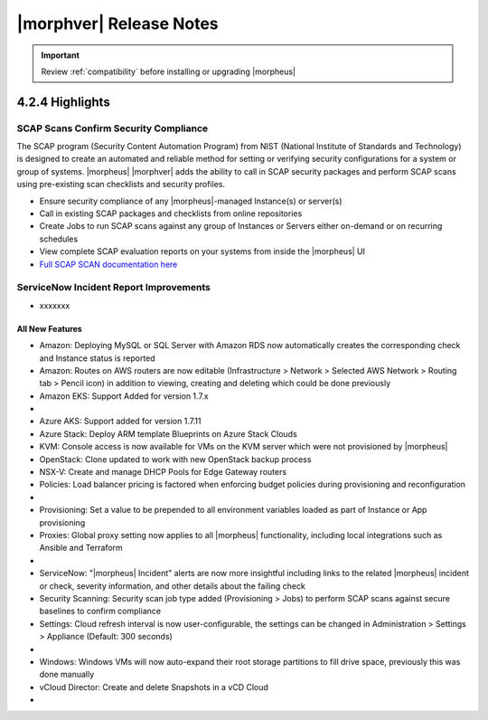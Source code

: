 .. _Release Notes:

*************************
|morphver| Release Notes
*************************

.. IMPORTANT:: Review :ref:`compatibility` before installing or upgrading |morpheus|

4.2.4 Highlights
================

SCAP Scans Confirm Security Compliance
^^^^^^^^^^^^^^^^^^^^^^^^^^^^^^^^^^^^^^

The SCAP program (Security Content Automation Program) from NIST (National Institute of Standards and Technology) is designed to create an automated and reliable method for setting or verifying security configurations for a system or group of systems. |morpheus| |morphver| adds the ability to call in SCAP security packages and perform SCAP scans using pre-existing scan checklists and security profiles.

- Ensure security compliance of any |morpheus|-managed Instance(s) or server(s)
- Call in existing SCAP packages and checklists from online repositories
- Create Jobs to run SCAP scans against any group of Instances or Servers either on-demand or on recurring schedules
- View complete SCAP evaluation reports on your systems from inside the |morpheus| UI
- `Full SCAP SCAN documentation here <https://docs.morpheusdata.com/en/4.2.4/provisioning/jobs/jobs.html#running-security-scan-jobs>`_

.. image:: /images/provisioning/jobs/security/6server_results.png

ServiceNow Incident Report Improvements
^^^^^^^^^^^^^^^^^^^^^^^^^^^^^^^^^^^^^^^

- xxxxxxx

All New Features
----------------

- Amazon: Deploying MySQL or SQL Server with Amazon RDS now automatically creates the corresponding check and Instance status is reported
- Amazon: Routes on AWS routers are now editable (Infrastructure > Network > Selected AWS Network > Routing tab > Pencil icon) in addition to viewing, creating and deleting which could be done previously
- Amazon EKS: Support Added for version 1.7.x

- .. toggle-header:: :header: Azure Public Cloud: **Azure Cloud Integration Improvements**

     - Option to enable Azure Guest OS Diagnostics when provisioning Instance or App
     - Added option to enable Azure Boot Diagnostics when provisioning an Instance or App
     - Set disk encryption (user or platform-managed) and an encryption set (if user-managed) for an Azure Cloud integration (Add/Edit Cloud modal)

- Azure AKS: Support added for version 1.7.11
- Azure Stack: Deploy ARM template Blueprints on Azure Stack Clouds
- KVM: Console access is now available for VMs on the KVM server which were not provisioned by |morpheus|
- OpenStack: Clone updated to work with new OpenStack backup process
- NSX-V: Create and manage DHCP Pools for Edge Gateway routers
- Policies: Load balancer pricing is factored when enforcing budget policies during provisioning and reconfiguration

- .. toggle-header:: :header: Pricing: **Load Balancer Price Tracking**

     - Load balancer support in Price Plans, Price Sets, and Prices (Administration > Plans & Pricing)
     - Load balancer price data sync for Azure and Amazon
     - Automatically apply Price Plans to load balancers based on Plan configuration
     - Usage and Billing data for load balancers

- Provisioning: Set a value to be prepended to all environment variables loaded as part of Instance or App provisioning
- Proxies: Global proxy setting now applies to all |morpheus| functionality, including local integrations such as Ansible and Terraform

- .. toggle-header:: :header: Roles: **Role Permission Changes**

     - Network integration firewall permissions (Infrastructure > Network > Integrations > Selected integration > Firewalls) now have their own setting (Infrastructure: Network Firewalls). Previously they were inherited from the "Network: Integrations" permission

- ServiceNow: "|morpheus| Incident" alerts are now more insightful including links to the related |morpheus| incident or check, severity information, and other details about the failing check
- Security Scanning: Security scan job type added (Provisioning > Jobs) to perform SCAP scans against secure baselines to confirm compliance
- Settings: Cloud refresh interval is now user-configurable, the settings can be changed in Administration > Settings > Appliance (Default: 300 seconds)

- .. toggle-header:: :header: UI: **Interface and Usability Improvements**

     - Icons added for AWS services (such as in Service Catalog), including AWS App Mesh, AWS SQS, and AWS SDB
     - When applying state to Terraform and CloudFormation Apps, a friendly progress bar is displayed to indicate the change
     - Session expiration times can now be configured (Administration > Settings > Appliance), if desired a window can also be displayed at a specified time to warn about the impending logout
     - MySQL tmp file location moved from ``/tmp`` to ``/var/run/morpheus/mysqld``
     - Advanced table view added to Clusters list page (Infrastructure > Clusters) and Load Balancers list page (Infrastructure > Load Balancers)

- Windows: Windows VMs will now auto-expand their root storage partitions to fill drive space, previously this was done manually
- vCloud Director: Create and delete Snapshots in a vCD Cloud

- .. toggle-header:: :header: Veeam: **Backup Jobs can now be deleted**

     - Backup Jobs are deleted from the ACTIONS menu on the Backup Jobs list page (Backups > Jobs)
     - Delete action existed previously but, due to Veeam API limitations, Morpheus could only disable the job
     - Backup job delete is supported only on Veeam version 10

..
  Fixes
  -----


  |morpheus| API Updates
  ======================

  API Enhancements
  ----------------

    - .. toggle-header:: :header: Deployments: **Deployments API/CLI Improvements**

         - Support for adding files to a Deployment version
         - Support for managing Instance deploys (appDeploys). This used to only provide endpoints for a specific instance to deploy and list deploys. Now it has full CRUD, and list shows account wide deploys. See `morpheus deploys`.

  API Fixes
  ---------

    - Billing: Optional parameters added to support pagination of large returns
    - Deployments: The command ``morpheus deploy`` was fixed to correct some unwanted behavior, the ``--help`` flag output was also improved
    - Hosts: Search by tag names and values
    - Instances: Support added for filtering by ``expireDate`` and ``shutdownDate``
    - Instances: Search by tag names and values
    - Search: Global search added similar to the global search bar that has existed in the UI

  |morpheus| CLI Updates
  ======================

  CLI Enhancements
  ----------------


  CLI Fixes
  ---------
